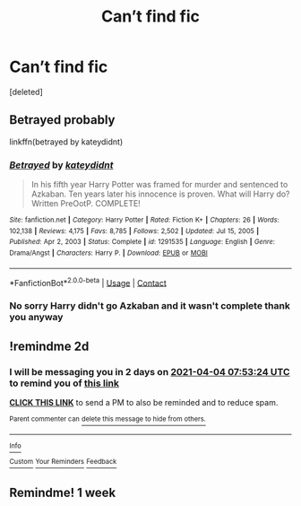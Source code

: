 #+TITLE: Can’t find fic

* Can’t find fic
:PROPERTIES:
:Score: 3
:DateUnix: 1617346315.0
:DateShort: 2021-Apr-02
:FlairText: What's That Fic?
:END:
[deleted]


** Betrayed probably

linkffn(betrayed by kateydidnt)
:PROPERTIES:
:Author: anontarg
:Score: 2
:DateUnix: 1617371028.0
:DateShort: 2021-Apr-02
:END:

*** [[https://www.fanfiction.net/s/1291535/1/][*/Betrayed/*]] by [[https://www.fanfiction.net/u/9744/kateydidnt][/kateydidnt/]]

#+begin_quote
  In his fifth year Harry Potter was framed for murder and sentenced to Azkaban. Ten years later his innocence is proven. What will Harry do? Written PreOotP. COMPLETE!
#+end_quote

^{/Site/:} ^{fanfiction.net} ^{*|*} ^{/Category/:} ^{Harry} ^{Potter} ^{*|*} ^{/Rated/:} ^{Fiction} ^{K+} ^{*|*} ^{/Chapters/:} ^{26} ^{*|*} ^{/Words/:} ^{102,138} ^{*|*} ^{/Reviews/:} ^{4,175} ^{*|*} ^{/Favs/:} ^{8,785} ^{*|*} ^{/Follows/:} ^{2,502} ^{*|*} ^{/Updated/:} ^{Jul} ^{15,} ^{2005} ^{*|*} ^{/Published/:} ^{Apr} ^{2,} ^{2003} ^{*|*} ^{/Status/:} ^{Complete} ^{*|*} ^{/id/:} ^{1291535} ^{*|*} ^{/Language/:} ^{English} ^{*|*} ^{/Genre/:} ^{Drama/Angst} ^{*|*} ^{/Characters/:} ^{Harry} ^{P.} ^{*|*} ^{/Download/:} ^{[[http://www.ff2ebook.com/old/ffn-bot/index.php?id=1291535&source=ff&filetype=epub][EPUB]]} ^{or} ^{[[http://www.ff2ebook.com/old/ffn-bot/index.php?id=1291535&source=ff&filetype=mobi][MOBI]]}

--------------

*FanfictionBot*^{2.0.0-beta} | [[https://github.com/FanfictionBot/reddit-ffn-bot/wiki/Usage][Usage]] | [[https://www.reddit.com/message/compose?to=tusing][Contact]]
:PROPERTIES:
:Author: FanfictionBot
:Score: 1
:DateUnix: 1617371054.0
:DateShort: 2021-Apr-02
:END:


*** No sorry Harry didn't go Azkaban and it wasn't complete thank you anyway
:PROPERTIES:
:Author: ThatOneSlytherinKid
:Score: 1
:DateUnix: 1617376876.0
:DateShort: 2021-Apr-02
:END:


** !remindme 2d
:PROPERTIES:
:Author: ceplma
:Score: 1
:DateUnix: 1617350004.0
:DateShort: 2021-Apr-02
:END:

*** I will be messaging you in 2 days on [[http://www.wolframalpha.com/input/?i=2021-04-04%2007:53:24%20UTC%20To%20Local%20Time][*2021-04-04 07:53:24 UTC*]] to remind you of [[https://www.reddit.com/r/HPfanfiction/comments/mieuh3/cant_find_fic/gt4ds19/?context=3][*this link*]]

[[https://www.reddit.com/message/compose/?to=RemindMeBot&subject=Reminder&message=%5Bhttps%3A%2F%2Fwww.reddit.com%2Fr%2FHPfanfiction%2Fcomments%2Fmieuh3%2Fcant_find_fic%2Fgt4ds19%2F%5D%0A%0ARemindMe%21%202021-04-04%2007%3A53%3A24%20UTC][*CLICK THIS LINK*]] to send a PM to also be reminded and to reduce spam.

^{Parent commenter can} [[https://www.reddit.com/message/compose/?to=RemindMeBot&subject=Delete%20Comment&message=Delete%21%20mieuh3][^{delete this message to hide from others.}]]

--------------

[[https://www.reddit.com/r/RemindMeBot/comments/e1bko7/remindmebot_info_v21/][^{Info}]]

[[https://www.reddit.com/message/compose/?to=RemindMeBot&subject=Reminder&message=%5BLink%20or%20message%20inside%20square%20brackets%5D%0A%0ARemindMe%21%20Time%20period%20here][^{Custom}]]
[[https://www.reddit.com/message/compose/?to=RemindMeBot&subject=List%20Of%20Reminders&message=MyReminders%21][^{Your Reminders}]]
[[https://www.reddit.com/message/compose/?to=Watchful1&subject=RemindMeBot%20Feedback][^{Feedback}]]
:PROPERTIES:
:Author: RemindMeBot
:Score: 1
:DateUnix: 1617350050.0
:DateShort: 2021-Apr-02
:END:


** Remindme! 1 week
:PROPERTIES:
:Author: chayoutofcontext
:Score: 1
:DateUnix: 1617393438.0
:DateShort: 2021-Apr-03
:END:
